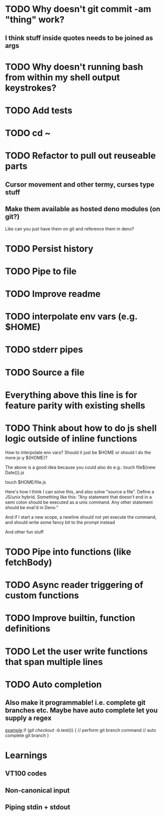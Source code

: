 * TODO Why doesn't git commit -am "thing" work?
** I think stuff inside quotes needs to be joined as args
* TODO Why doesn't running bash from within my shell output keystrokes?
* TODO Add tests
* TODO cd ~
* TODO Refactor to pull out reuseable parts
** Cursor movement and other termy, curses type stuff
** Make them available as hosted deno modules (on git?)
Like can you just have them on git and reference them in deno?

* TODO Persist history
* TODO Pipe to file
* TODO Improve readme
* TODO interpolate env vars (e.g. $HOME)
* TODO stderr pipes
* TODO Source a file

* Everything above this line is for feature parity with existing shells

* TODO Think about how to do js shell logic outside of inline functions
How to interpolate env vars? Should it just be $HOME or should I do the more js-y ${HOME}?

The above is a good idea because you could also do e.g.:
touch file${new Date()}.js

touch $HOME/file.js

Here's how I think I can solve this, and also solve "source a file". Define a JS/unix hybrid. Something like this:
"Any statement that doesn't end in a semi colon should be executed as a unix command.
Any other statement should be eval'd in Deno."

And if I start a new scope, a newline should not yet execute the command, and should write some fancy bit to the prompt instead

And other fun stuff
* TODO Pipe into functions (like fetchBody)
* TODO Async reader triggering of custom functions
* TODO Improve builtin, function definitions
* TODO Let the user write functions that span multiple lines
* TODO Auto completion
** Also make it programmable! i.e. complete git branches etc. Maybe have auto complete let you supply a regex
_example_
if (/git checkout -b/.test()) {
    // perform git branch command
    // auto complete git branch
}

* Learnings

** VT100 codes
** Non-canonical input
** Piping stdin + stdout